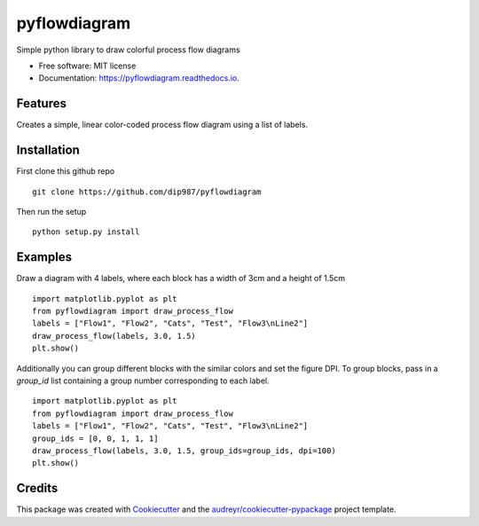 =============
pyflowdiagram
=============


.. image:: https://img.shields.io/pypi/v/pyflowdiagram.svg
        :target: https://pypi.python.org/pypi/pyflowdiagram

.. image:: https://img.shields.io/travis/dip987/pyflowdiagram.svg
        :target: https://travis-ci.com/dip987/pyflowdiagram

.. image:: https://readthedocs.org/projects/pyflowdiagram/badge/?version=latest
        :target: https://pyflowdiagram.readthedocs.io/en/latest/?version=latest
        :alt: Documentation Status




Simple python library to draw colorful process flow diagrams


* Free software: MIT license
* Documentation: https://pyflowdiagram.readthedocs.io.


Features
--------

Creates a simple, linear color-coded process flow diagram using a list of labels.

Installation
------------
First clone this github repo
::
    git clone https://github.com/dip987/pyflowdiagram
Then run the setup
::
    python setup.py install

Examples
--------
Draw a diagram with 4 labels, where each block has a width of 3cm and a height of 1.5cm
::
    import matplotlib.pyplot as plt
    from pyflowdiagram import draw_process_flow
    labels = ["Flow1", "Flow2", "Cats", "Test", "Flow3\nLine2"]
    draw_process_flow(labels, 3.0, 1.5)
    plt.show()

.. image:: figures/example1.png
    :alt: Flow1
    :align: center

Additionally you can group different blocks with the similar colors and set the figure DPI. To group blocks, pass in a
*group_id* list containing a group number corresponding to each label.
::
    import matplotlib.pyplot as plt
    from pyflowdiagram import draw_process_flow
    labels = ["Flow1", "Flow2", "Cats", "Test", "Flow3\nLine2"]
    group_ids = [0, 0, 1, 1, 1]
    draw_process_flow(labels, 3.0, 1.5, group_ids=group_ids, dpi=100)
    plt.show()

.. image:: figures/example2.png
    :alt: Flow2
    :align: center


Credits
-------

This package was created with Cookiecutter_ and the `audreyr/cookiecutter-pypackage`_ project template.

.. _Cookiecutter: https://github.com/audreyr/cookiecutter
.. _`audreyr/cookiecutter-pypackage`: https://github.com/audreyr/cookiecutter-pypackage
